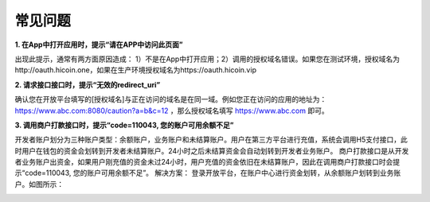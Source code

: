 常见问题
====================

**1. 在App中打开应用时，提示“请在APP中访问此页面”**

出现此提示，通常有两方面原因造成： 1）不是在App中打开应用；2）调用的授权域名错误。如果您在测试环境，授权域名为http://oauth.hicoin.one，如果在生产环境授权域名为https://oauth.hicoin.vip

**2. 请求接口接口时，提示“无效的redirect_uri”**

确认您在开放平台填写的[授权域名]与正在访问的域名是在同一域。例如您正在访问的应用的地址为： https://www.abc.com:8080/caution?a=b&c=12 ，那么授权域名填写 https://www.abc.com 即可。

**3. 调用商户打款接口时，提示“code=110043, 您的账户可用余额不足”**

开发者账户划分为三种账户类型：余额账户，业务账户和未结算账户。用户在第三方平台进行充值，系统会调用H5支付接口，此时用户在钱包的资金会划转到开发者未结算账户。24小时之后未结算资金会自动划转到开发者业务账户。
商户打款接口是从开发者业务账户出资金，如果用户刚充值的资金未过24小时，用户充值的资金依旧在未结算账户，因此在调用商户打款接口时会提示“code=110043, 您的账户可用余额不足”。
解决方案： 登录开放平台，在账户中心进行资金划转，从余额账户划转到业务账户。如图所示：

.. image:: images/transfer.png
   :align: center
